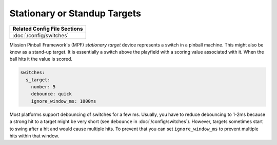 Stationary or Standup Targets
=============================

+------------------------------------------------------------------------------+
| Related Config File Sections                                                 |
+==============================================================================+
| :doc:`/config/switches`                                                      |
+------------------------------------------------------------------------------+

.. image:: /mechs/images/blade_target_switch.jpg

Mission Pinball Framework's (MPF) *stationary target* device represents a switch in a pinball machine. This might also
be know as a stand-up target. It is essentially a switch above the playfield with a scoring value
associated with it. When the ball hits it the value is scored.

.. code-block:: mpf-config

   switches:
     s_target:
       number: 5
       debounce: quick
       ignore_window_ms: 1000ms

Most platforms support debouncing of switches for a few ms.
Usually, you have to reduce debouncing to 1-2ms because a strong hit to a
target might be very short (see ``debounce`` in :doc:`/config/switches`).
However, targets sometimes start to swing after a hit and would cause multiple hits.
To prevent that you can set ``ignore_window_ms`` to prevent multiple hits
within that window.
